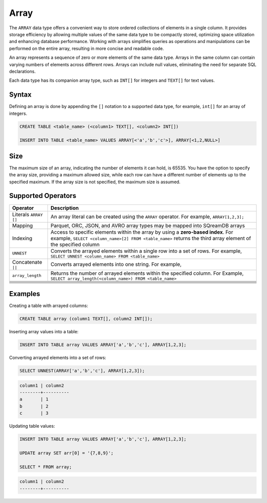 .. _sql_data_type_array:

*****
Array
*****

The ``ARRAY`` data type offers a convenient way to store ordered collections of elements in a single column. It provides storage efficiency by allowing multiple values of the same data type to be compactly stored, optimizing space utilization and enhancing database performance. Working with arrays simplifies queries as operations and manipulations can be performed on the entire array, resulting in more concise and readable code.

An array represents a sequence of zero or more elements of the same data type. Arrays in the same column can contain varying numbers of elements across different rows. Arrays can include null values, eliminating the need for separate SQL declarations.

Each data type has its companion array type, such as ``INT[]`` for integers and ``TEXT[]`` for text values.

.. seealso:: A full list of :ref:`data types<supported_data_types>` supported by SQreamDB.

Syntax
======

Defining an array is done by appending the ``[]`` notation to a supported data type, for example, ``int[]`` for an array of integers.

.. code-block::

	CREATE TABLE <table_name> (<column1> TEXT[], <column2> INT[])
	
	INSERT INTO TABLE <table_name> VALUES ARRAY[<'a','b','c'>], ARRAY[<1,2,NULL>]

Size
====

The maximum size of an array, indicating the number of elements it can hold, is 65535. You have the option to specify the array size, providing a maximum allowed size, while each row can have a different number of elements up to the specified maximum. If the array size is not specified, the maximum size is assumed. 

Supported Operators
===================

.. list-table::
   :widths: auto
   :header-rows: 1
   
   * - Operator
     - Description
   * - Literals ``ARRAY []``
     - An array literal can be created using the ``ARRAY`` operator. For example, ``ARRAY[1,2,3];``
   * - Mapping
     - Parquet, ORC, JSON, and AVRO array types may be mapped into SQreamDB arrays
   * - Indexing
     - Access to specific elements within the array by using a **zero-based index**. For example, ``SELECT <column_name>[2] FROM <table_name>`` returns the third array element of the specified column
   * - ``UNNEST``
     - Converts the arrayed elements within a single row into a set of rows. For example, ``SELECT UNNEST <column_name> FROM <table_name>``
   * - Concatenate ``||``
     - Converts arrayed elements into one string. For example, 
   * - ``array_length``
     - Returns the number of arrayed elements within the specified column. For Example, ``SELECT array_length(<column_name>) FROM <table_name>``
   * - 
     - 
   * - 
     - 
   * - 
     - 
   * - 
     - 
   * - 
     - 
   * - 
     - 
   * - 
     - 

Examples
========

Creating a table with arrayed columns:

.. code-block::

	CREATE TABLE array (column1 TEXT[], column2 INT[]);
	
Inserting array values into a table:

.. code-block::
	
	INSERT INTO TABLE array VALUES ARRAY['a','b','c'], ARRAY[1,2,3];
	
Converting arrayed elements into a set of rows:

.. code-block::
	
	SELECT UNNEST(ARRAY['a','b','c'], ARRAY[1,2,3]);

.. code-block::
	
	column1	| column2
	--------+----------
	a       | 1
	b       | 2
	c       | 3
	
Updating table values:

.. code-block::

	INSERT INTO TABLE array VALUES ARRAY['a','b','c'], ARRAY[1,2,3];
	
	UPDATE array SET arr[0] = '{7,8,9}';
	
	SELECT * FROM array;
	
.. code-block::

	column1	| column2
	--------+----------
	
	